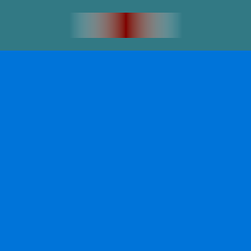 #set page(width: 100pt, height: 100pt, margin: 0pt, fill: blue)

// gradient has white background in PDF export
#let transparent = rgb(255, 255, 255, 0)
#rect(fill: rgb(50%, 50%, 0%, 100))[
  #rect(fill: gradient.linear(transparent, transparent, rgb(50%, 0%, 0%), transparent, transparent))[#h(100%)]
]
